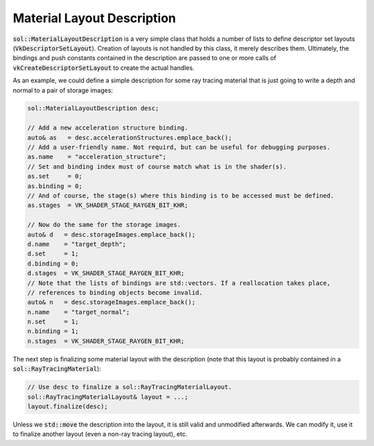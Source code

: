 Material Layout Description
===========================

:code:`sol::MaterialLayoutDescription` is a very simple class that holds a number of lists to define descriptor set
layouts (:code:`VkDescriptorSetLayout`). Creation of layouts is not handled by this class, it merely describes them.
Ultimately, the bindings and push constants contained in the description are passed to one or more calls of 
:code:`vkCreateDescriptorSetLayout` to create the actual handles.

As an example, we could define a simple description for some ray tracing material that is just going to write a depth
and normal to a pair of storage images:

.. code-block:: cpp

    sol::MaterialLayoutDescription desc;

    // Add a new acceleration structure binding.
    auto& as   = desc.accelerationStructures.emplace_back();
    // Add a user-friendly name. Not requird, but can be useful for debugging purposes.
    as.name    = "acceleration_structure";
    // Set and binding index must of course match what is in the shader(s).
    as.set     = 0;
    as.binding = 0;
    // And of course, the stage(s) where this binding is to be accessed must be defined.
    as.stages  = VK_SHADER_STAGE_RAYGEN_BIT_KHR;

    // Now do the same for the storage images.
    auto& d   = desc.storageImages.emplace_back();
    d.name    = "target_depth";
    d.set     = 1;
    d.binding = 0;
    d.stages  = VK_SHADER_STAGE_RAYGEN_BIT_KHR;
    // Note that the lists of bindings are std::vectors. If a reallocation takes place,
    // references to binding objects become invalid.
    auto& n   = desc.storageImages.emplace_back();
    n.name    = "target_normal";
    n.set     = 1;
    n.binding = 1;
    n.stages  = VK_SHADER_STAGE_RAYGEN_BIT_KHR;

The next step is finalizing some material layout with the description (note that this layout is probably contained in a
:code:`sol::RayTracingMaterial`):

.. code-block:: cpp

    // Use desc to finalize a sol::RayTracingMaterialLayout.
    sol::RayTracingMaterialLayout& layout = ...;
    layout.finalize(desc);

Unless we :code:`std::move` the description into the layout, it is still valid and unmodified afterwards. We can modify
it, use it to finalize another layout (even a non-ray tracing layout), etc.
